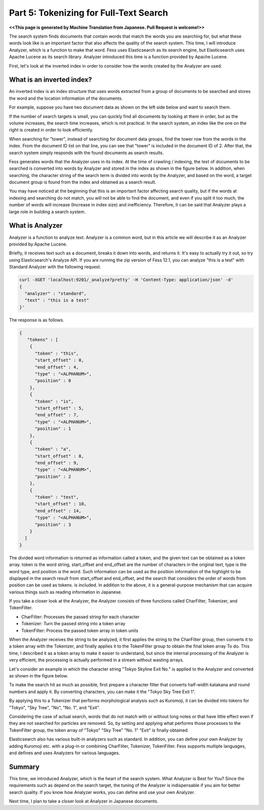 ===================================
Part 5: Tokenizing for Full-Text Search
===================================

**<<This page is generated by Machine Translation from Japanese. Pull Request is welcome!>>**

The search system finds documents that contain words that match the words you are searching for, but what these words look like is an important factor that also affects the quality of the search system.
This time, I will introduce Analyzer, which is a function to make that word.
Fess uses Elasticsearch as its search engine, but Elasticsearch uses Apache Lucene as its search library.
Analyzer introduced this time is a function provided by Apache Lucene.

First, let's look at the inverted index in order to consider how the words created by the Analyzer are used.

What is an inverted index?
==========================

An inverted index is an index structure that uses words extracted from a group of documents to be searched and stores the word and the location information of the documents.

For example, suppose you have two document data as shown on the left side below and want to search them.

|image0|

If the number of search targets is small, you can quickly find all documents by looking at them in order, but as the volume increases, the search time increases, which is not practical.
In the search system, an index like the one on the right is created in order to look efficiently.

When searching for "tower", instead of searching for document data groups, find the tower row from the words in the index.
From the document ID list on that line, you can see that "tower" is included in the document ID of 2.
After that, the search system simply responds with the found documents as search results.

Fess generates words that the Analyzer uses in its index.
At the time of crawling / indexing, the text of documents to be searched is converted into words by Analyzer and stored in the index as shown in the figure below.
In addition, when searching, the character string of the search term is divided into words by the Analyzer, and based on the word, a target document group is found from the index and obtained as a search result.

|image1|

You may have noticed at the beginning that this is an important factor affecting search quality, but if the words at indexing and searching do not match, you will not be able to find the document, and even if you split it too much, the number of words will increase (Increase in index size) and inefficiency.
Therefore, it can be said that Analyzer plays a large role in building a search system.

What is Analyzer
================

Analyzer is a function to analyze text.
Analyzer is a common word, but in this article we will describe it as an Analyzer provided by Apache Lucene.

Briefly, it receives text such as a document, breaks it down into words, and returns it.
It's easy to actually try it out, so try using Elasticsearch's Analyze API.
If you are running the zip version of Fess 12.1, you can analyze "this is a test" with Standard Analyzer with the following request.

.. code-block:: bash

   curl -XGET 'localhost:9201/_analyze?pretty' -H 'Content-Type: application/json' -d'
   {
     "analyzer" : "standard",
     "text" : "this is a test"
   }'

The response is as follows.

.. code-block:: json

   {
      "tokens" : [
       {
         "token" : "this",
         "start_offset" : 0,
         "end_offset" : 4,
         "type" : "<ALPHANUM>",
         "position" : 0
       },
       {
         "token" : "is",
         "start_offset" : 5,
         "end_offset" : 7,
         "type" : "<ALPHANUM>",
         "position" : 1
       },
       {
         "token" : "a",
         "start_offset" : 8,
         "end_offset" : 9,
         "type" : "<ALPHANUM>",
         "position" : 2
       },
       {
         "token" : "test",
         "start_offset" : 10,
         "end_offset" : 14,
         "type" : "<ALPHANUM>",
         "position" : 3
       }
     ]
   }

The divided word information is returned as information called a token, and the given text can be obtained as a token array.
token is the word string, start_offset and end_offset are the number of characters in the original text, type is the word type, and position is the word.
Such information can be used as the position information of the highlight to be displayed in the search result from start_offset and end_offset, and the search that considers the order of words from position can be used as tokens. is included.
In addition to the above, it is a general-purpose mechanism that can acquire various things such as reading information in Japanese.

If you take a closer look at the Analyzer, the Analyzer consists of three functions called CharFilter, Tokenizer, and TokenFilter.

* CharFilter: Processes the passed string for each character
* Tokenizer: Turn the passed string into a token array
* TokenFilter: Process the passed token array in token units

When the Analyzer receives the string to be analyzed, it first applies the string to the CharFilter group, then converts it to a token array with the Tokenizer, and finally applies it to the TokenFilter group to obtain the final token array To do.
This time, I described it as a token array to make it easier to understand, but since the internal processing of the Analyzer is very efficient, the processing is actually performed in a stream without wasting arrays.

Let's consider an example in which the character string "Tokyo Skyline Exit No." is applied to the Analyzer and converted as shown in the figure below.

|image2|

To make the search hit as much as possible, first prepare a character filter that converts half-width katakana and round numbers and apply it.
By converting characters, you can make it the "Tokyo Sky Tree Exit 1".

By applying this to a Tokenizer that performs morphological analysis such as Kuromoji, it can be divided into tokens for "Tokyo", "Sky Tree", "No", "No. 1", and "Exit".

Considering the case of actual search, words that do not match with or without long notes or that have little effect even if they are not searched for particles are removed.
So, by setting and applying what performs those processes to the TokenFilter group, the token array of "Tokyo" "Sky Tree" "No. 1" "Exit" is finally obtained.

Elasticsearch also has various built-in analyzers such as standard.
In addition, you can define your own Analyzer by adding Kuromoji etc. with a plug-in or combining CharFilter, Tokenizer, TokenFilter.
Fess supports multiple languages, and defines and uses Analyzers for various languages.

Summary
=======

This time, we introduced Analyzer, which is the heart of the search system.
What Analyzer is Best for You? Since the requirements such as depend on the search target, the tuning of the Analyzer is indispensable if you aim for better search quality.
If you know how Analyzer works, you can define and use your own Analyzer.

Next time, I plan to take a closer look at Analyzer in Japanese documents.

.. |image0| image:: ../../../resources/images/en/article/5/inverted-index.png
.. |image1| image:: ../../../resources/images/en/article/5/fess-index.png
.. |image2| image:: ../../../resources/images/en/article/5/analyzer.png

